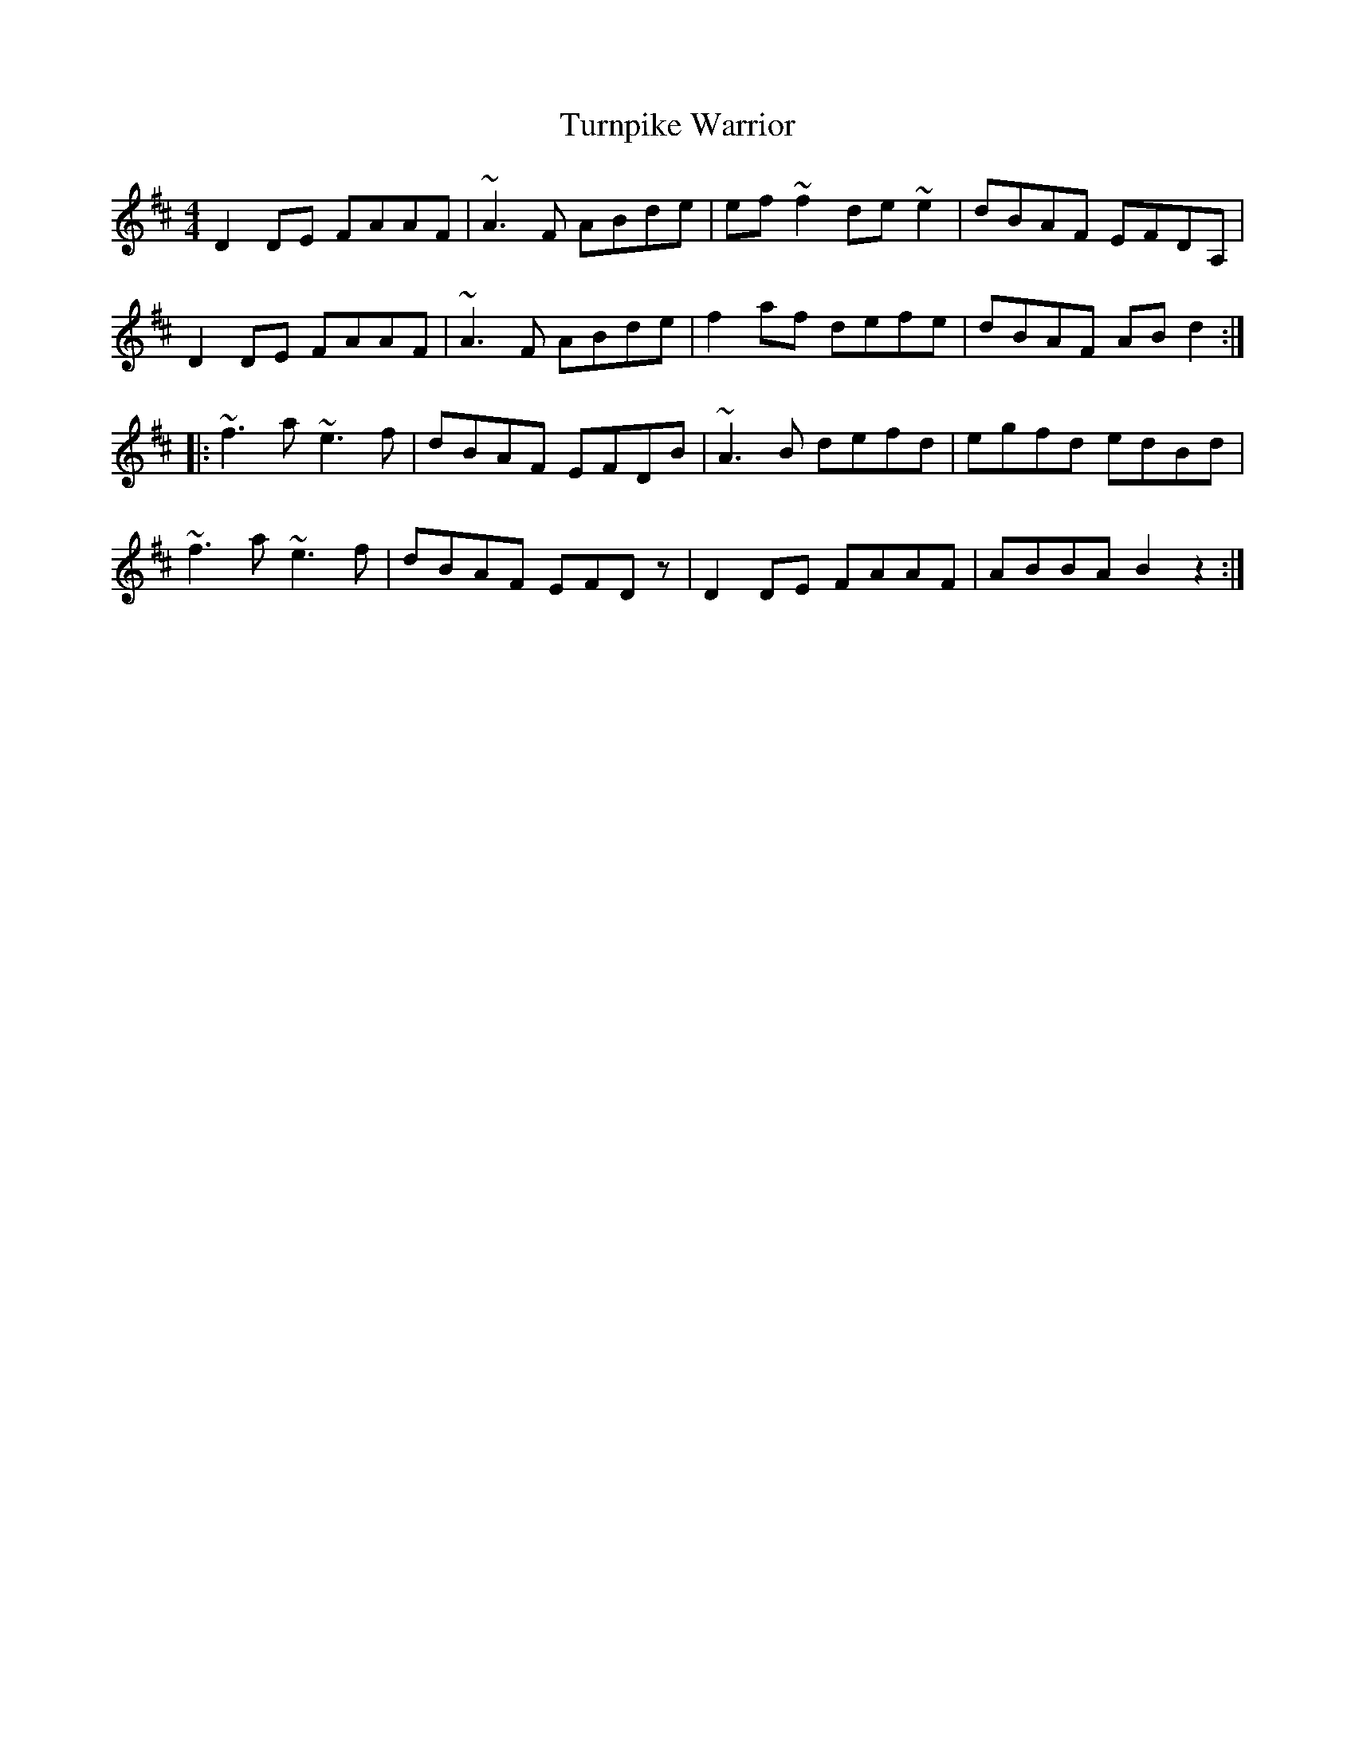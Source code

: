 X: 41355
T: Turnpike Warrior
R: reel
M: 4/4
K: Dmajor
D2DE FAAF|~A3F ABde|ef~f2 de~e2|dBAF EFDA,|
D2DE FAAF|~A3F ABde|f2af defe|dBAF ABd2:|
|:~f3a ~e3f|dBAF EFDB|~A3B defd|egfd edBd|
~f3a ~e3f|dBAF EFDz|D2DE FAAF|ABBA B2z2:|

